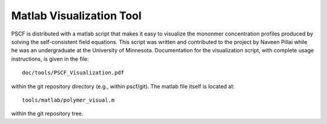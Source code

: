 
.. _visualize-page:

**************************
Matlab Visualization Tool
**************************

PSCF is distributed with a matlab script that makes it easy to visualize 
the mononmer concentration profiles produced by solving the self-consistent 
field equations. This script was written and contributed to the project by 
Naveen Pillai while he was an undergraduate at the University of Minnesota. 
Documentation for the visualization script, with complete usage instructions, 
is given in the file::

    doc/tools/PSCF_Visualization.pdf

within the git repository directory (e.g., within pscf/git). The matlab
file itself is located at::

    tools/matlab/polymer_visual.m
  
within the git repository tree. 


